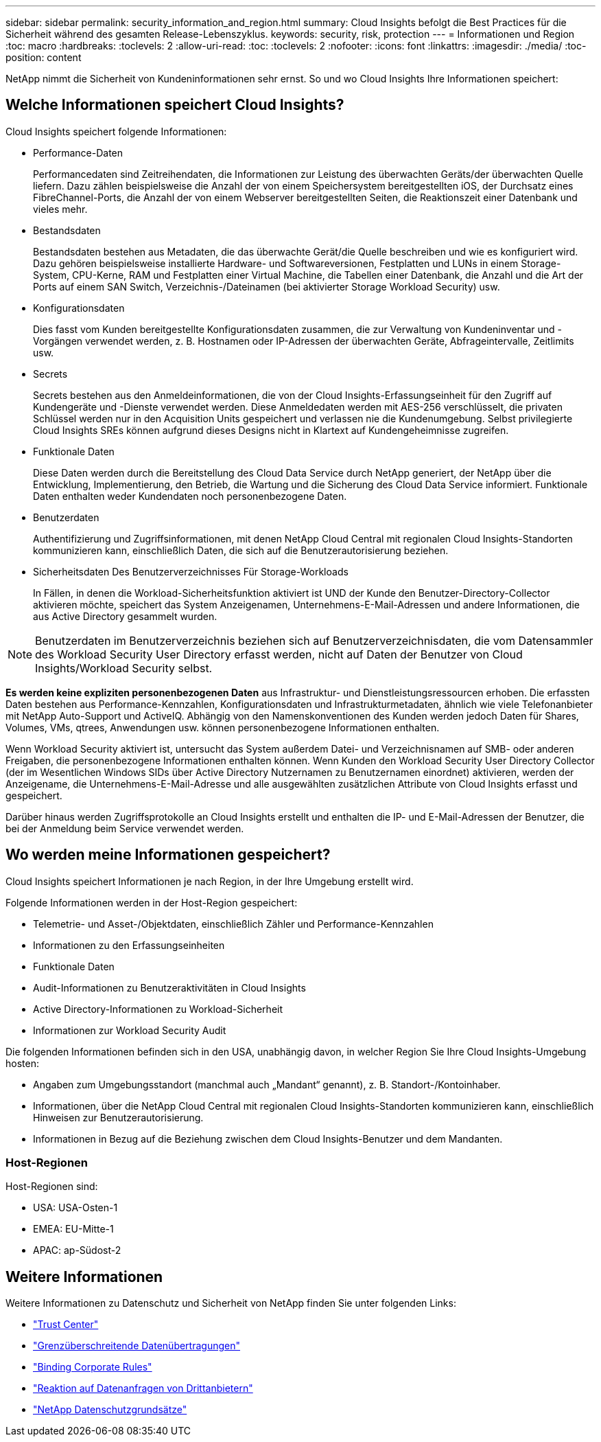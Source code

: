 ---
sidebar: sidebar 
permalink: security_information_and_region.html 
summary: Cloud Insights befolgt die Best Practices für die Sicherheit während des gesamten Release-Lebenszyklus. 
keywords: security, risk, protection 
---
= Informationen und Region
:toc: macro
:hardbreaks:
:toclevels: 2
:allow-uri-read: 
:toc: 
:toclevels: 2
:nofooter: 
:icons: font
:linkattrs: 
:imagesdir: ./media/
:toc-position: content


[role="lead"]
NetApp nimmt die Sicherheit von Kundeninformationen sehr ernst. So und wo Cloud Insights Ihre Informationen speichert:



== Welche Informationen speichert Cloud Insights?

Cloud Insights speichert folgende Informationen:

* Performance-Daten
+
Performancedaten sind Zeitreihendaten, die Informationen zur Leistung des überwachten Geräts/der überwachten Quelle liefern. Dazu zählen beispielsweise die Anzahl der von einem Speichersystem bereitgestellten iOS, der Durchsatz eines FibreChannel-Ports, die Anzahl der von einem Webserver bereitgestellten Seiten, die Reaktionszeit einer Datenbank und vieles mehr.

* Bestandsdaten
+
Bestandsdaten bestehen aus Metadaten, die das überwachte Gerät/die Quelle beschreiben und wie es konfiguriert wird. Dazu gehören beispielsweise installierte Hardware- und Softwareversionen, Festplatten und LUNs in einem Storage-System, CPU-Kerne, RAM und Festplatten einer Virtual Machine, die Tabellen einer Datenbank, die Anzahl und die Art der Ports auf einem SAN Switch, Verzeichnis-/Dateinamen (bei aktivierter Storage Workload Security) usw.

* Konfigurationsdaten
+
Dies fasst vom Kunden bereitgestellte Konfigurationsdaten zusammen, die zur Verwaltung von Kundeninventar und -Vorgängen verwendet werden, z. B. Hostnamen oder IP-Adressen der überwachten Geräte, Abfrageintervalle, Zeitlimits usw.

* Secrets
+
Secrets bestehen aus den Anmeldeinformationen, die von der Cloud Insights-Erfassungseinheit für den Zugriff auf Kundengeräte und -Dienste verwendet werden. Diese Anmeldedaten werden mit AES-256 verschlüsselt, die privaten Schlüssel werden nur in den Acquisition Units gespeichert und verlassen nie die Kundenumgebung. Selbst privilegierte Cloud Insights SREs können aufgrund dieses Designs nicht in Klartext auf Kundengeheimnisse zugreifen.

* Funktionale Daten
+
Diese Daten werden durch die Bereitstellung des Cloud Data Service durch NetApp generiert, der NetApp über die Entwicklung, Implementierung, den Betrieb, die Wartung und die Sicherung des Cloud Data Service informiert. Funktionale Daten enthalten weder Kundendaten noch personenbezogene Daten.

* Benutzerdaten
+
Authentifizierung und Zugriffsinformationen, mit denen NetApp Cloud Central mit regionalen Cloud Insights-Standorten kommunizieren kann, einschließlich Daten, die sich auf die Benutzerautorisierung beziehen.

* Sicherheitsdaten Des Benutzerverzeichnisses Für Storage-Workloads
+
In Fällen, in denen die Workload-Sicherheitsfunktion aktiviert ist UND der Kunde den Benutzer-Directory-Collector aktivieren möchte, speichert das System Anzeigenamen, Unternehmens-E-Mail-Adressen und andere Informationen, die aus Active Directory gesammelt wurden.




NOTE: Benutzerdaten im Benutzerverzeichnis beziehen sich auf Benutzerverzeichnisdaten, die vom Datensammler des Workload Security User Directory erfasst werden, nicht auf Daten der Benutzer von Cloud Insights/Workload Security selbst.

*Es werden keine expliziten personenbezogenen Daten* aus Infrastruktur- und Dienstleistungsressourcen erhoben. Die erfassten Daten bestehen aus Performance-Kennzahlen, Konfigurationsdaten und Infrastrukturmetadaten, ähnlich wie viele Telefonanbieter mit NetApp Auto-Support und ActiveIQ. Abhängig von den Namenskonventionen des Kunden werden jedoch Daten für Shares, Volumes, VMs, qtrees, Anwendungen usw. können personenbezogene Informationen enthalten.

Wenn Workload Security aktiviert ist, untersucht das System außerdem Datei- und Verzeichnisnamen auf SMB- oder anderen Freigaben, die personenbezogene Informationen enthalten können. Wenn Kunden den Workload Security User Directory Collector (der im Wesentlichen Windows SIDs über Active Directory Nutzernamen zu Benutzernamen einordnet) aktivieren, werden der Anzeigename, die Unternehmens-E-Mail-Adresse und alle ausgewählten zusätzlichen Attribute von Cloud Insights erfasst und gespeichert.

Darüber hinaus werden Zugriffsprotokolle an Cloud Insights erstellt und enthalten die IP- und E-Mail-Adressen der Benutzer, die bei der Anmeldung beim Service verwendet werden.



== Wo werden meine Informationen gespeichert?

Cloud Insights speichert Informationen je nach Region, in der Ihre Umgebung erstellt wird.

Folgende Informationen werden in der Host-Region gespeichert:

* Telemetrie- und Asset-/Objektdaten, einschließlich Zähler und Performance-Kennzahlen
* Informationen zu den Erfassungseinheiten
* Funktionale Daten
* Audit-Informationen zu Benutzeraktivitäten in Cloud Insights
* Active Directory-Informationen zu Workload-Sicherheit
* Informationen zur Workload Security Audit


Die folgenden Informationen befinden sich in den USA, unabhängig davon, in welcher Region Sie Ihre Cloud Insights-Umgebung hosten:

* Angaben zum Umgebungsstandort (manchmal auch „Mandant“ genannt), z. B. Standort-/Kontoinhaber.
* Informationen, über die NetApp Cloud Central mit regionalen Cloud Insights-Standorten kommunizieren kann, einschließlich Hinweisen zur Benutzerautorisierung.
* Informationen in Bezug auf die Beziehung zwischen dem Cloud Insights-Benutzer und dem Mandanten.




=== Host-Regionen

Host-Regionen sind:

* USA: USA-Osten-1
* EMEA: EU-Mitte-1
* APAC: ap-Südost-2




== Weitere Informationen

Weitere Informationen zu Datenschutz und Sicherheit von NetApp finden Sie unter folgenden Links:

* link:https://www.netapp.com/us/company/trust-center/index.aspx["Trust Center"]
* link:https://www.netapp.com/us/company/trust-center/privacy/data-location-cross-border-transfers.aspx["Grenzüberschreitende Datenübertragungen"]
* link:https://www.netapp.com/us/company/trust-center/privacy/bcr-binding-corporate-rules.aspx["Binding Corporate Rules"]
* link:https://www.netapp.com/us/company/trust-center/transparency/third-party-data-requests.aspx["Reaktion auf Datenanfragen von Drittanbietern"]
* link:https://www.netapp.com/us/company/trust-center/privacy/privacy-principles-security-safeguards.aspx["NetApp Datenschutzgrundsätze"]

